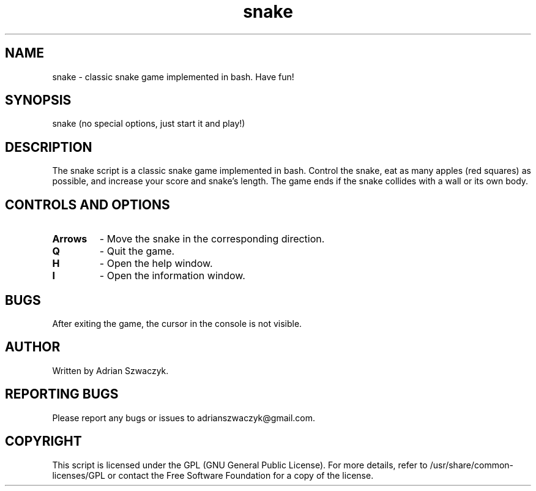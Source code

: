 .\" Manpage for the snake script
.\" Contact: adrianszwaczyk@gmail.com
.TH snake 6 "9 May 2023" "1.0" "Games"
.SH NAME
snake - classic snake game implemented in bash. Have fun!
.SH SYNOPSIS
snake (no special options, just start it and play!)
.SH DESCRIPTION
The snake script is a classic snake game implemented in bash. Control the snake, eat as many apples (red squares) as possible, and increase your score and snake's length. The game ends if the snake collides with a wall or its own body.
.SH CONTROLS AND OPTIONS
.TP
\fBArrows\fP
- Move the snake in the corresponding direction.
.TP
\fBQ\fP
- Quit the game.
.TP
\fBH\fP
- Open the help window.
.TP
\fBI\fP
- Open the information window.
.SH BUGS
After exiting the game, the cursor in the console is not visible.
.SH AUTHOR
Written by Adrian Szwaczyk.
.SH REPORTING BUGS
Please report any bugs or issues to adrianszwaczyk@gmail.com.
.SH COPYRIGHT
This script is licensed under the GPL (GNU General Public License). For more details, refer to /usr/share/common-licenses/GPL or contact the Free Software Foundation for a copy of the license.
